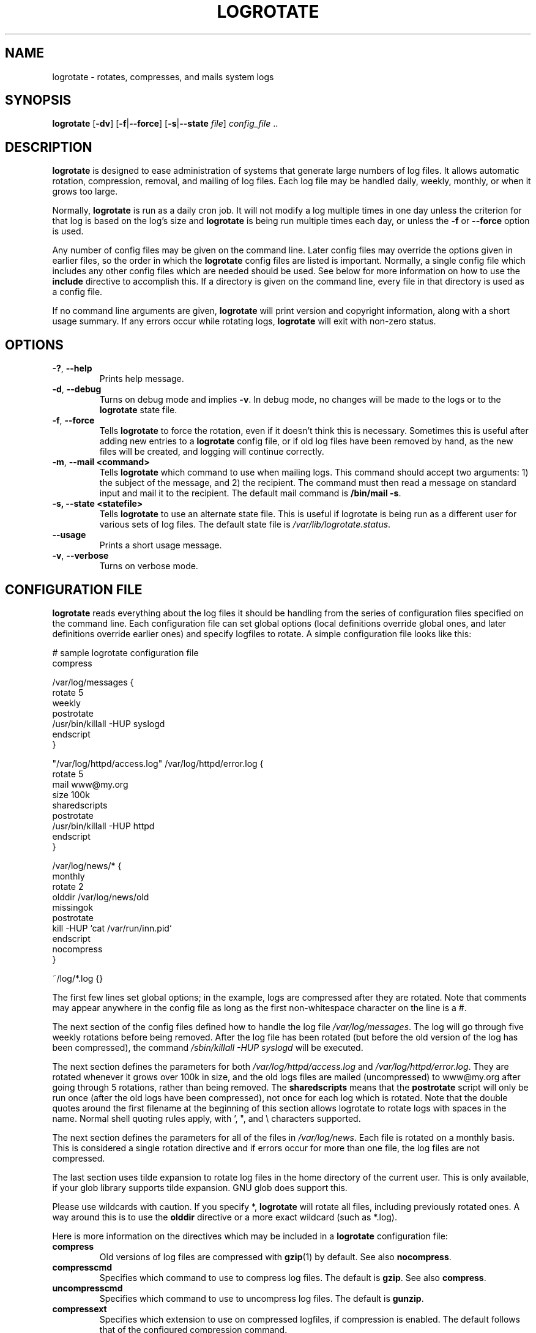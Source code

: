 .TH LOGROTATE 8 "Wed Nov 5 2002" "Linux" "System Administrator's Manual"
.SH NAME
logrotate \- rotates, compresses, and mails system logs
.SH SYNOPSIS
\fBlogrotate\fR [\fB-dv\fR] [\fB-f\fR|\fB--force\fR]
[\fB-s\fR|\fB--state \fIfile\fR] \fIconfig_file\fR ..
.SH DESCRIPTION
\fBlogrotate\fR is designed to ease administration of systems that generate
large numbers of log files.  It allows automatic rotation, compression, 
removal, and mailing of log files.  Each log file may be handled daily,
weekly, monthly, or when it grows too large.
.P
Normally, \fBlogrotate\fR is run as a daily cron job.  It will not modify
a log multiple times in one day unless the criterion for that log is
based on the log's size and \fBlogrotate\fR is being run multiple times
each day, or unless the \fB-f\fR or \fB--force\fR option is used. 
.P
Any number of config files may be given on the command line. Later config
files may override the options given in earlier files, so the order
in which the \fBlogrotate\fR config files are listed is important.
Normally, a single config file which includes any other config files
which are needed should be used.  See below for more information on how
to use the \fBinclude\fR directive to accomplish this.  If a directory
is given on the command line, every file in that directory is used as
a config file.
.P
If no command line arguments are given, \fBlogrotate\fR will print
version and copyright information, along with a short usage summary.  If
any errors occur while rotating logs, \fBlogrotate\fR will exit with
non-zero status.

.SH OPTIONS
.TP
\fB-?\fR, \fB-\-help\fR
Prints help message.

.TP
\fB-d\fR, \fB-\-debug\fR
Turns on debug mode and implies \fB-v\fR.  In debug mode, no changes will
be made to the logs or to the \fBlogrotate\fR state file.

.TP
\fB-f\fR, \fB-\-force\fR
Tells \fBlogrotate\fR to force the rotation, even if it doesn't think
this is necessary.  Sometimes this is useful after adding new entries to
a \fBlogrotate\fR config file, or if old log files have been removed
by hand, as the new files will be created, and logging will continue
correctly.

.TP
\fB-m\fR, \fB-\-mail <command>\fR
Tells \fBlogrotate\fR which command to use when mailing logs. This
command should accept two arguments: 1) the subject of the message, and
2) the recipient. The command must then read a message on standard input
and mail it to the recipient. The default mail command is \fB/bin/mail
-s\fR.

.TP
\fB-s, -\-state <statefile>\fR
Tells \fBlogrotate\fR to use an alternate state file.  This is useful
if logrotate is being run as a different user for various sets of
log files.  The default state file is \fI/var/lib/logrotate.status\fR.

.TP
\fB-\-usage\fR
Prints a short usage message.

.TP
\fB-v\fR, \fB-\-verbose\fR
Turns on verbose mode.

.SH CONFIGURATION FILE

\fBlogrotate\fR reads everything about the log files it should be handling
from the series of configuration files specified on the command line.  Each
configuration file can set global options (local definitions override
global ones, and later definitions override earlier ones) and specify
logfiles to rotate. A simple configuration file looks like this:

.nf
.ta +8n
# sample logrotate configuration file
compress

/var/log/messages {
    rotate 5
    weekly
    postrotate
        /usr/bin/killall -HUP syslogd
    endscript
}

"/var/log/httpd/access.log" /var/log/httpd/error.log {
    rotate 5
    mail www@my.org
    size 100k
    sharedscripts
    postrotate
        /usr/bin/killall -HUP httpd
    endscript
}

/var/log/news/* {
    monthly
    rotate 2
    olddir /var/log/news/old
    missingok
    postrotate
        kill -HUP `cat /var/run/inn.pid`
    endscript
    nocompress
}

~/log/*.log {}

.fi

.PP
The first few lines set global options; in the example, logs are
compressed after they are rotated.  Note that comments may appear
anywhere in the config file as long as the first non-whitespace
character on the line is a #.

The next section of the config files defined how to handle the log file
\fI/var/log/messages\fR. The log will go through five weekly rotations before
being removed. After the log file has been rotated (but before the old
version of the log has been compressed), the command 
\fI/sbin/killall -HUP syslogd\fR will be executed.

The next section defines the parameters for both
\fI/var/log/httpd/access.log\fR and \fI/var/log/httpd/error.log\fR.
They are rotated whenever it grows over 100k in size, and the old logs
files are mailed (uncompressed) to www@my.org after going through 5
rotations, rather than being removed. The \fBsharedscripts\fR means that
the \fBpostrotate\fR script will only be run once (after the old logs have 
been compressed), not once for each log which is rotated. Note that the double
quotes around the first filename at the beginning of this section allows
logrotate to rotate logs with spaces in the name. Normal shell quoting rules
apply, with ', ", and \\ characters supported.

The next section defines the parameters for all of the files in
\fI/var/log/news\fR. Each file is rotated on a monthly basis.  This is
considered a single rotation directive and if errors occur for more than
one file, the log files are not compressed.

The last section uses tilde expansion to rotate log files in the home
directory of the current user. This is only available, if your glob
library supports tilde expansion. GNU glob does support this.

Please use wildcards with caution.  If you specify *, \fBlogrotate\fR will
rotate all files, including previously rotated ones.  A way around this
is to use the \fBolddir\fR directive or a more exact wildcard (such as *.log).

Here is more information on the directives which may be included in
a \fBlogrotate\fR configuration file:

.TP
\fBcompress\fR
Old versions of log files are compressed with \fBgzip\fR(1) by default. See also
\fBnocompress\fR. 

.TP
\fBcompresscmd\fR
Specifies which command to use to compress log files.  The default is
\fBgzip\fR.  See also \fBcompress\fR.

.TP
\fBuncompresscmd\fR
Specifies which command to use to uncompress log files.  The default is
\fBgunzip\fR.

.TP
\fBcompressext\fR
Specifies which extension to use on compressed logfiles, if compression
is enabled.  The default follows that of the configured compression
command.

.TP
\fBcompressoptions\fR
Command line options may be passed to the compression program, if one is
in use.  The default, for \fBgzip\fR(1), is "-9" (maximum compression).

.TP
\fBcopy\fR
Make a copy of the log file, but don't change the original at all.
This option can be used, for instance, to make a snapshot of the current
log file, or when some other utility needs to truncate or parse the file.
When this option is used, the \fBcreate\fR option will have no effect,
as the old log file stays in place.

.TP
\fBcopytruncate\fR
Truncate the original log file in place after creating a copy,
instead of moving the old log file and optionally creating a new one.
It can be used when some program cannot be told to close its logfile
and thus might continue writing (appending) to the previous log file forever.
Note that there is a very small time slice between copying the file and
truncating it, so some logging data might be lost.
When this option is used, the \fBcreate\fR option will have no effect,
as the old log file stays in place.

.TP
\fBcreate \fImode\fR \fIowner\fR \fIgroup\fR, \fBcreate \fIowner\fR \fIgroup\fR
Immediately after rotation (before the \fBpostrotate\fR script is run)
the log file is created (with the same name as the log file just rotated).
\fImode\fR specifies the mode for the log file in octal (the same
as \fBchmod\fR(2)), \fIowner\fR specifies the user name who will own the
log file, and \fIgroup\fR specifies the group the log file will belong
to. Any of the log file attributes may be omitted, in which case those
attributes for the new file will use the same values as the original log
file for the omitted attributes. This option can be disabled using the
\fBnocreate\fR option.

.TP
\fBdaily\fR
Log files are rotated every day.

.TP
\fBdateext\fR
Archive old versions of log files adding a daily extension like YYYYMMDD
instead of simply adding a number. The extension may be configured using
the \fBdateformat\fR and \fBdateyesterday\fR options.

.TP
\fBdateformat\fR \fIformat_string\fR
Specify the extension for \fBdateext\fR using the notation similar to
\fBstrftime\fR(3) function. Only %Y %m %d and %s specifiers are allowed.
The default value is -%Y%m%d. Note that also the character separating log
name from the extension is part of the dateformat string. The system clock
must be set past Sep 9th 2001 for %s to work correctly.
Note that the datestamps generated by this format must be lexically sortable
(i.e., first the year, then the month then the day. e.g., 2001/12/01 is ok,
but 01/12/2001 is not, since 01/11/2002 would sort lower while it is later).
This is because when using the \fBrotate\fR option, logrotate sorts all
rotated filenames to find out which logfiles are older and should be removed.

.TP
\fBdateyesterday\fR
Use yesterday's instead of today's date to create the \fBdateext\fR
extension, so that the rotated log file has a date in its name that is
the same as the timestamps within it.

.TP
\fBdelaycompress\fR
Postpone compression of the previous log file to the next rotation cycle.
This only has effect when used in combination with \fBcompress\fR.
It can be used when some program cannot be told to close its logfile
and thus might continue writing to the previous log file for some time.

.TP
\fBextension \fIext\fR
Log files with \fIext\fR extension can keep it after the rotation. 
If compression  is  used,  the compression extension (normally \fB.gz\fR) 
appears after \fIext\fR. For example you have a logfile named mylog.foo 
and want to rotate it to mylog.1.foo.gz instead of mylog.foo.1.gz.

.TP
\fBifempty\fR
Rotate the log file even if it is empty, overriding the \fBnotifempty\fR
option (\fBifempty\fR is the default).

.TP
\fBinclude \fIfile_or_directory\fR
Reads the file given as an argument as if it was included inline
where the \fBinclude\fR directive appears. If a directory is given,
most of the files in that directory are read in alphabetic order
before processing of the including file continues. The only files
which are ignored are files which are not regular files (such as
directories and named pipes) and files whose names end with one of
the taboo extensions, as specified by the \fBtabooext\fR directive.

.TP
\fBmail \fIaddress\fR
When a log is rotated out-of-existence, it is mailed to \fIaddress\fR. If
no mail should be generated by a particular log, the \fBnomail\fR directive
may be used.

.TP
\fBmailfirst\fR
When using the \fBmail\fR command, mail the just-rotated file,
instead of the about-to-expire file.

.TP
\fBmaillast\fR
When using the \fBmail\fR command, mail the about-to-expire file,
instead of the just-rotated file (this is the default).

.TP
\fBmaxage\fR \fIcount\fR
Remove rotated logs older than <count> days. The age is only checked
if the logfile is to be rotated. The files are mailed to the
configured address if \fBmaillast\fR and \fBmail\fR are configured.

.TP
\fBmaxsize\fR \fIsize\fR
Log files are rotated when they grow bigger than \fIsize\fR bytes even
before the additionally specified time interval (\fBdaily\fR, \fBweekly\fR,
\fBmonthly\fR, or \fByearly\fR).  The related \fBsize\fR option is similar
except that it is mutually exclusive with the time interval options, and it
causes log files to be rotated without regard for the last rotation time.
When \fBmaxsize\fR is used, both the size and timestamp of a log file are
considered.

.TP
\fBminsize\fR  \fIsize\fR
Log files are rotated when they grow bigger than \fIsize\fR bytes, but not
before the additionally specified time interval (\fBdaily\fR, \fBweekly\fR,
\fBmonthly\fR, or \fByearly\fR).  The related \fBsize\fR option is similar
except that it is mutually exclusive with the time interval options, and it
causes log files to be rotated without regard for the last rotation time.
When \fBminsize\fR is used, both the size and timestamp of a log file are
considered.

.TP
\fBmissingok\fR
If the log file is missing, go on to the next one without issuing an error
message. See also \fBnomissingok\fR.

.TP
\fBmonthly\fR
Log files are rotated the first time \fBlogrotate\fR is run in a month
(this is normally on the first day of the month).

.TP
\fBnocompress\fR
Old versions of log files are not compressed. See also \fBcompress\fR.

.TP
\fBnocopy\fR
Do not copy the original log file and leave it in place.
(this overrides the \fBcopy\fR option).

.TP
\fBnocopytruncate\fR
Do not truncate the original log file in place after creating a copy
(this overrides the \fBcopytruncate\fR option).

.TP
\fBnocreate\fR
New log files are not created (this overrides the \fBcreate\fR option).

.TP
\fBnodelaycompress\fR
Do not postpone compression of the previous log file to the next rotation cycle
(this overrides the \fBdelaycompress\fR option).

.TP
\fBnodateext\fR
Do not archive  old versions of log files with date extension
(this overrides the \fBdateext\fR option).

.TP
\fBnomail\fR
Don't mail old log files to any address.

.TP
\fBnomissingok\fR
If a log file does not exist, issue an error. This is the default.

.TP
\fBnoolddir\fR
Logs are rotated in the same directory the log normally resides in (this 
overrides the \fBolddir\fR option).

.TP
\fBnosharedscripts\fR
Run \fBprerotate\fR and \fBpostrotate\fR scripts for every log file which
is rotated (this is the default, and overrides the \fBsharedscripts\fR
option). The absolute path to the log file is passed as first argument 
to the script. If the scripts exit with error, the remaining actions will
not be executed for the affected log only.

.TP
\fBnoshred\fR
Do not use \fBshred\fR when deleting old log files. See also \fBshred\fR. 

.TP
\fBnotifempty\fR
Do not rotate the log if it is empty (this overrides the \fBifempty\fR option).

.TP
\fBolddir \fIdirectory\fR
Logs are moved into \fIdirectory\fR for rotation. The \fIdirectory\fR
must be on the same physical device as the log file being rotated,
and is assumed to be relative to the directory holding the log file
unless an absolute path name is specified. When this option is used all
old versions of the log end up in \fIdirectory\fR.  This option may be
overridden by the \fBnoolddir\fR option.

.TP
\fBpostrotate\fR/\fBendscript\fR
The lines between \fBpostrotate\fR and \fBendscript\fR (both of which
must appear on lines by themselves) are executed (using \fB/bin/sh\fR) 
after the log file is rotated. These directives may only appear inside 
a log file definition. Normally, the absolute path to the log file is 
passed as first argument to the script. If \fBsharedscripts\fR is specified, 
whole pattern is passed to the script.
See also \fBprerotate\fR. See \fBsharedscripts\fR and \fBnosharedscripts\fR
for error handling.

.TP
\fBprerotate\fR/\fBendscript\fR
The lines between \fBprerotate\fR and \fBendscript\fR (both of which
must appear on lines by themselves) are executed (using \fB/bin/sh\fR) before 
the log file is rotated and only if the log will actually be rotated. These 
directives may only appear inside a log file definition. Normally, 
the absolute path to the log file is passed as first argument to the script.
If  \fBsharedscripts\fR is specified, whole pattern is passed to the script.
See also \fBpostrotate\fR.
See \fBsharedscripts\fR and \fBnosharedscripts\fR for error handling.

.TP
\fBfirstaction\fR/\fBendscript\fR
The lines between \fBfirstaction\fR and \fBendscript\fR (both of which
must appear on lines by themselves) are executed (using \fB/bin/sh\fR) once 
before all log files that match the wildcarded pattern are rotated, before 
prerotate script is run and only if at least one log will actually be rotated. 
These directives may only appear inside a log file definition. Whole pattern is
passed to the script as first argument. If the script exits with error, 
no further processing is done. See also \fBlastaction\fR.

.TP
\fBlastaction\fR/\fBendscript\fR
The lines between \fBlastaction\fR and \fBendscript\fR (both of which
must appear on lines by themselves) are executed (using \fB/bin/sh\fR) once 
after all log files that match the wildcarded pattern are rotated, after 
postrotate script is run and only if at least one log is rotated. These 
directives may only appear inside a log file definition. Whole pattern is
passed to the script as first argument. If the script exits 
with error, just an error message is shown (as this is the last
action). See also \fBfirstaction\fR.

.TP
\fBrotate \fIcount\fR
Log files are rotated \fIcount\fR times before being removed or mailed to the
address specified in a \fBmail\fR directive. If \fIcount\fR is 0, old versions
are removed rather than rotated.

.TP
\fBsize \fIsize\fR
Log files are rotated only if they grow bigger then \fIsize\fR bytes. If
\fIsize\fR is followed by \fIk\fR, the size is assumed to be in kilobytes.
If the \fIM\fR is used, the size is in megabytes, and if \fIG\fR is used, the
size is in gigabytes. So \fIsize 100\fR, \fIsize 100k\fR, \fIsize 100M\fR and
\fIsize 100G\fR are all valid.

.TP
\fBsharedscripts\fR
Normally, \fBprerotate\fR and \fBpostrotate\fR scripts are run for each
log which is rotated and the absolute path to the log file is passed as first 
argument to the script. That means a single script may be run multiple
times for log file entries which match multiple files (such as the 
\fI/var/log/news/*\fR example). If \fBsharedscripts\fR is specified, the scripts
are only run once, no matter how many logs match the wildcarded pattern, 
and whole pattern is passed to them.
However, if none of the logs in the pattern require rotating, the scripts
will not be run at all. If the scripts exit with error, the remaining
actions will not be executed for any logs. This option overrides the
\fBnosharedscripts\fR option and implies \fBcreate\fR option.

.TP
\fBshred\fR
Delete log files using \fBshred\fR -u instead of unlink().  This should
ensure that logs are not readable after their scheduled deletion; this is
off by default.  See also \fBnoshred\fR.

.TP
\fBshredcycles\fR \fIcount\fR
Asks GNU \fBshred\fR(1) to overwrite log files \fBcount\fR times before 
deletion.  Without this option, \fBshred\fR's default will be used.

.TP
\fBstart \fIcount\fR
This is the number to use as the base for rotation. For example, if
you specify 0, the logs will be created with a .0 extension as they are
rotated from the original log files.  If you specify 9, log files will
be created with a .9, skipping 0-8.  Files will still be rotated the
number of times specified with the \fBcount\fR directive.

.TP
\fBsu \fIuser\fR \fIgroup\fR
Rotate log files set under this user and group instead of using default
user/group (usually root). \fIuser\fR specifies the user name used for
rotation and \fIgroup\fR specifies the group used for rotation. 

.TP
\fBtabooext\fR [+] \fIlist\fR
The current taboo extension list is changed (see the \fBinclude\fR directive
for information on the taboo extensions). If a + precedes the list of
extensions, the current taboo extension list is augmented, otherwise it
is replaced. At startup, the taboo extension list 
contains .rpmsave, .rpmorig, ~, .disabled, .dpkg-old, .dpkg-dist, .dpkg-new, .cfsaved, .ucf-old, .ucf-dist, .ucf-new, .rpmnew, .swp, .cfsaved, .rhn-cfg-tmp-*

.TP
\fBweekly\fR
Log files are rotated if the current weekday is less than the weekday
of the last rotation or if more than a week has passed since the last
rotation. This is normally the same as rotating logs on the first day
of the week, but it works better if \fIlogrotate\fR is not run every
night.

.TP
\fByearly\fR
Log files are rotated if the current year is not the same as the last rotation.

.SH FILES
.PD 0
.TP 27
\fI/var/lib/logrotate.status\fR
Default state file.
.TP 27
\fI/etc/logrotate.conf\fR
Configuration options.

.SH SEE ALSO
.BR gzip (1)

<http://fedorahosted.org/logrotate/>

.SH AUTHORS
.nf
Erik Troan, Preston Brown, Jan Kaluza.

<logrotate-owner@fedoraproject.org>

.fi
